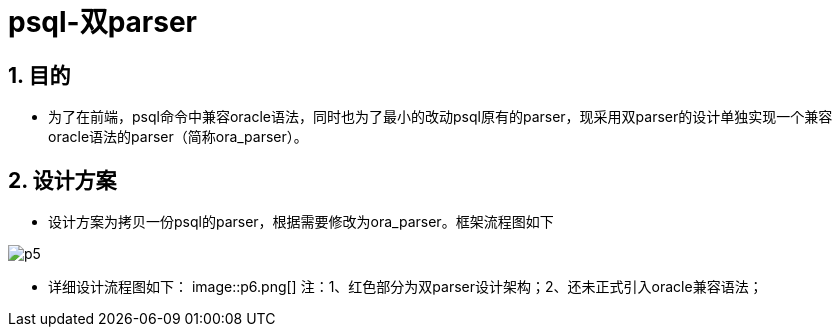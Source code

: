 :sectnums:
:sectnumlevels: 5

:imagesdir: ./_images

= psql-双parser

== 目的

- 为了在前端，psql命令中兼容oracle语法，同时也为了最小的改动psql原有的parser，现采用双parser的设计单独实现一个兼容oracle语法的parser（简称ora_parser）。

== 设计方案

- 设计方案为拷贝一份psql的parser，根据需要修改为ora_parser。框架流程图如下

image::p5.png[]

- 详细设计流程图如下：
image::p6.png[]
 注：1、红色部分为双parser设计架构；2、还未正式引入oracle兼容语法；
